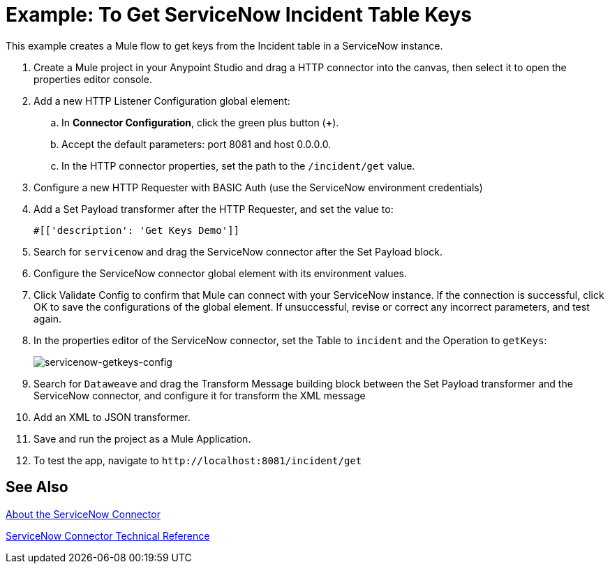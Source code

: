 = Example: To Get ServiceNow Incident Table Keys
:keywords: anypoint studio, connector, endpoint, servicenow, http
:imagesdir: ./_images

This example creates a Mule flow to get keys from the Incident table in a ServiceNow instance.

. Create a Mule project in your Anypoint Studio and drag a HTTP connector into the canvas, then select it to open the properties editor console.
+
.The HTTP Request configuration sets properties for the HTTP connection: socket properties, proxy settings, and authentication. This simple configuration assumes a default HTTP request configuration. If a different authentication strategy is employed, it can be configured within the advanced configuration of the connector.
+
. Add a new HTTP Listener Configuration global element:
.. In *Connector Configuration*, click the green plus button (*+*).
.. Accept the default parameters: port 8081 and host 0.0.0.0.
.. In the HTTP connector properties, set the path to the `/incident/get` value.
. Configure a new HTTP Requester with BASIC Auth (use the ServiceNow environment credentials)
. Add a Set Payload transformer after the HTTP Requester, and set the value to:
+
[source,code]
#[['description': 'Get Keys Demo']]
+
. Search for `servicenow` and drag the ServiceNow connector after the Set Payload block.
. Configure the ServiceNow connector global element with its environment values.
. Click Validate Config to confirm that Mule can connect with your ServiceNow instance. If the connection is successful, click OK to save the configurations of the global element. If unsuccessful, revise or correct any incorrect parameters, and test again.
+
. In the properties editor of the ServiceNow connector, set the Table to `incident` and the Operation to `getKeys`:
+
image:servicenow-getkeys-config.png[servicenow-getkeys-config]
+
. Search for `Dataweave` and drag the Transform Message building block between the Set Payload transformer and the ServiceNow connector, and configure it for transform the XML message
+
. Add an XML to JSON transformer.
. Save and run the project as a Mule Application.
. To test the app, navigate to `+http://localhost:8081/incident/get+`

== See Also

link:/connectors/servicenow-about[About the ServiceNow Connector]

link:/connectors/servicenow-reference[ServiceNow Connector Technical Reference]
